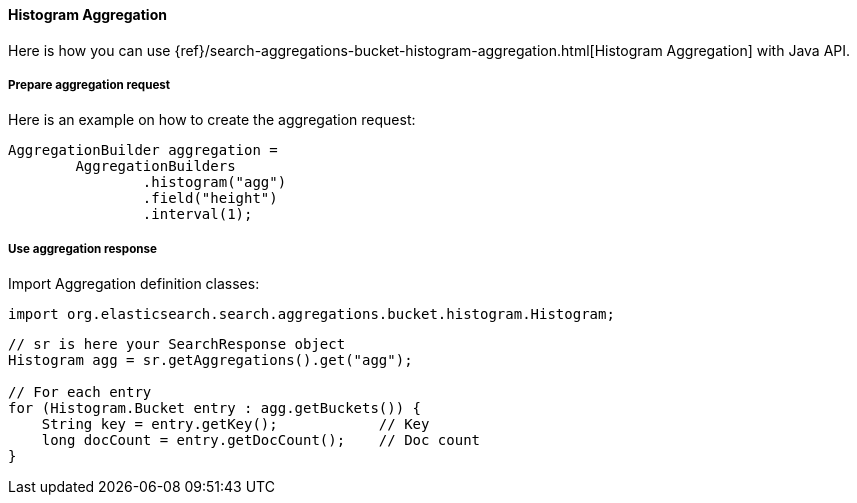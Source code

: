 [[java-aggs-bucket-histogram]]
==== Histogram Aggregation

Here is how you can use
{ref}/search-aggregations-bucket-histogram-aggregation.html[Histogram Aggregation]
with Java API.


===== Prepare aggregation request

Here is an example on how to create the aggregation request:

[source,java]
--------------------------------------------------
AggregationBuilder aggregation =
        AggregationBuilders
                .histogram("agg")
                .field("height")
                .interval(1);
--------------------------------------------------


===== Use aggregation response

Import Aggregation definition classes:

[source,java]
--------------------------------------------------
import org.elasticsearch.search.aggregations.bucket.histogram.Histogram;
--------------------------------------------------

[source,java]
--------------------------------------------------
// sr is here your SearchResponse object
Histogram agg = sr.getAggregations().get("agg");

// For each entry
for (Histogram.Bucket entry : agg.getBuckets()) {
    String key = entry.getKey();            // Key
    long docCount = entry.getDocCount();    // Doc count
}
--------------------------------------------------
